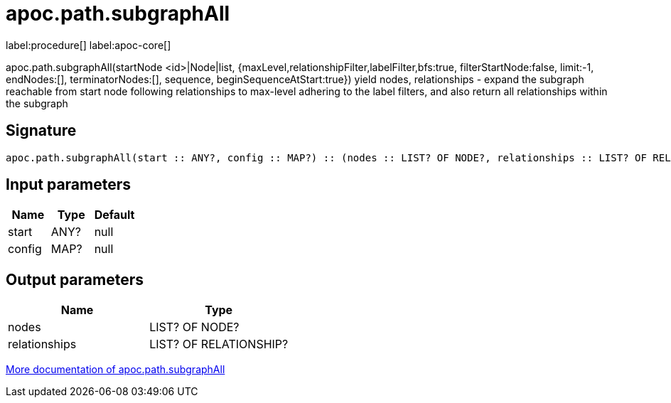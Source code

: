 ////
This file is generated by DocsTest, so don't change it!
////

= apoc.path.subgraphAll
:description: This section contains reference documentation for the apoc.path.subgraphAll procedure.

label:procedure[] label:apoc-core[]

[.emphasis]
apoc.path.subgraphAll(startNode <id>|Node|list, {maxLevel,relationshipFilter,labelFilter,bfs:true, filterStartNode:false, limit:-1, endNodes:[], terminatorNodes:[], sequence, beginSequenceAtStart:true}) yield nodes, relationships - expand the subgraph reachable from start node following relationships to max-level adhering to the label filters, and also return all relationships within the subgraph

== Signature

[source]
----
apoc.path.subgraphAll(start :: ANY?, config :: MAP?) :: (nodes :: LIST? OF NODE?, relationships :: LIST? OF RELATIONSHIP?)
----

== Input parameters
[.procedures, opts=header]
|===
| Name | Type | Default 
|start|ANY?|null
|config|MAP?|null
|===

== Output parameters
[.procedures, opts=header]
|===
| Name | Type 
|nodes|LIST? OF NODE?
|relationships|LIST? OF RELATIONSHIP?
|===

xref::graph-querying/expand-subgraph.adoc[More documentation of apoc.path.subgraphAll,role=more information]

